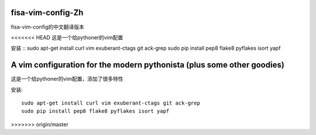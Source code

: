 fisa-vim-config-Zh
===============

fisa-vim-config的中文翻译版本

<<<<<<< HEAD
这是一个给pythoner的vim配置

安装
::
sudo apt-get install curl vim exuberant-ctags git ack-grep
sudo pip install pep8 flake8 pyflakes isort yapf


A vim configuration for the modern pythonista (plus some other goodies)
=======
这是一个给pythoner的vim配置，添加了很多特性

安装::

  sudo apt-get install curl vim exuberant-ctags git ack-grep
  sudo pip install pep8 flake8 pyflakes isort yapf
>>>>>>> origin/master


